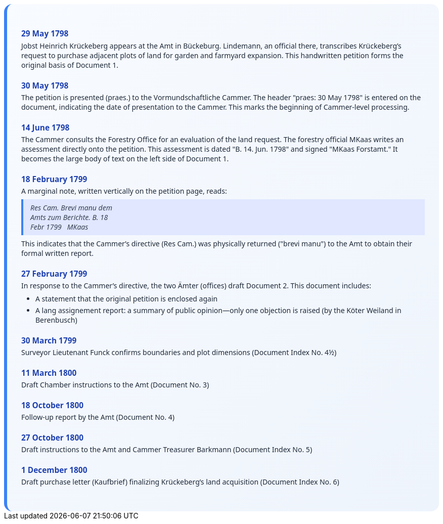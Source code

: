 ++++
<div class="timeline-container">
  <style>
    .timeline-container {
      font-family: "Segoe UI", Tahoma, sans-serif;
      background: linear-gradient(to bottom right, #f8fbff, #eef4fc);
      padding: 2em;
      border-radius: 16px;
      border-left: 6px solid #3b82f6;
    }

    .timeline-entry {
      margin-bottom: 1.5em;
    }

    .timeline-entry h4 {
      color: #1e40af;
      font-size: 1.1em;
      margin-bottom: 0.2em;
    }

    .timeline-entry p {
      margin: 0 0 0.5em 0;
      color: #1f2937;
    }

    .timeline-entry blockquote {
      margin: 0.5em 0;
      padding: 0.5em 1em;
      background-color: #e0e7ff;
      border-left: 4px solid #3b82f6;
      font-style: italic;
      color: #374151;
    }

    .timeline-entry ul {
      margin: 0.5em 0 0.5em 1em;
      padding-left: 1em;
      color: #1f2937;
    }

    .timeline-entry li {
      margin-bottom: 0.3em;
    }
  </style>
  <div class="timeline-entry">
    <h4>29 May 1798</h4>
    <p>Jobst Heinrich Krückeberg appears at the Amt in Bückeburg. Lindemann, an official there, transcribes Krückeberg’s
       request to purchase adjacent plots of land for garden and farmyard expansion. This handwritten petition forms the
       original basis of Document 1.</p>
  </div>

  <div class="timeline-entry">
    <h4>30 May 1798</h4>
    <p>The petition is presented (praes.) to the Vormundschaftliche Cammer. The header "praes: 30 May 1798" is entered on
       the document, indicating the date of presentation to the Cammer. This marks the beginning of Cammer-level processing.</p>
  </div>

  <div class="timeline-entry">
    <h4>14 June 1798</h4>
    <p>The Cammer consults the Forestry Office for an evaluation of the land request. The forestry official MKaas writes
       an assessment directly onto the petition. This assessment is dated "B. 14. Jun. 1798" and signed "MKaas Forstamt."
       It becomes the large body of text on the left side of Document 1.</p>
  </div>

  <div class="timeline-entry">
    <h4>18 February 1799</h4>
    <p>A marginal note, written vertically on the petition page, reads:</p>
<blockquote>
Res Cam. Brevi manu dem<br />
Amts zum Berichte. B. 18<br />  
Febr 1799   MKaas  
</blockquote>
<p>This indicates that the Cammer’s directive (Res Cam.) was physically returned ("brevi manu") to the Amt to obtain
their formal written report.</p>
  </div>

  <div class="timeline-entry">
    <h4>27 February 1799</h4>
    <p>In response to the Cammer’s directive, the two Ämter (offices) draft Document 2. This document includes:</p>
    <ul>
       <li>A statement that the original petition is enclosed again</li>
       <li>A lang assignement report: a summary of public opinion—only one objection is raised (by the Köter
Weiland in Berenbusch)</li>
  </div>

  <div class="timeline-entry">
    <h4>30 March 1799</h4>
    <p>Surveyor Lieutenant Funck confirms boundaries and plot dimensions (Document Index No. 4½)</p>
  </div>

  <div class="timeline-entry">
    <h4>11 March 1800</h4>
    <p>Draft Chamber instructions to the Amt (Document No. 3)</p>
  </div>

  <div class="timeline-entry">
    <h4>18 October 1800</h4>
    <p>Follow-up report by the Amt (Document No. 4)</p>
  </div>
  <div class="timeline-entry">
    <h4>27 October 1800</h4>
    <p>Draft instructions to the Amt and Cammer Treasurer Barkmann (Document Index No. 5)</p>
  </div>

  <div class="timeline-entry">
    <h4>1 December 1800</h4>
    <p>Draft purchase letter (Kaufbrief) finalizing Krückeberg’s land acquisition (Document Index No. 6)</p>
  </div>
</div>
++++

